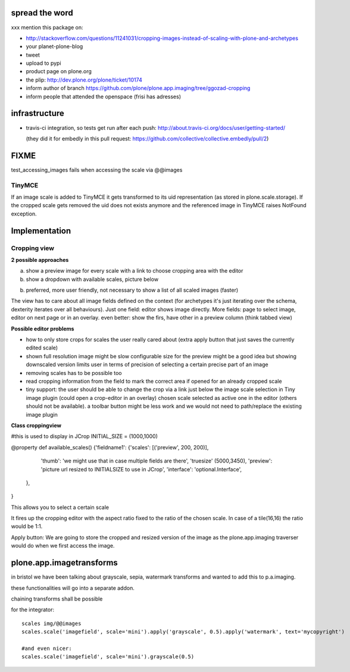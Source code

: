 spread the word
===============

xxx mention this package on:

* http://stackoverflow.com/questions/11241031/cropping-images-instead-of-scaling-with-plone-and-archetypes
* your planet-plone-blog
* tweet
* upload to pypi
* product page on plone.org
* the plip: http://dev.plone.org/plone/ticket/10174
* inform author of branch https://github.com/plone/plone.app.imaging/tree/ggozad-cropping
* inform people that attended the openspace (frisi has adresses)


infrastructure
==============

* travis-ci integration, so tests get run after each push:
  http://about.travis-ci.org/docs/user/getting-started/

  (they did it for embedly in this pull request:
  https://github.com/collective/collective.embedly/pull/2)

FIXME
=====

test_accessing_images fails when accessing the scale via @@images

TinyMCE
-------

If an image scale is added to TinyMCE it gets transformed to its uid
representation (as stored in plone.scale.storage).
If the cropped scale gets removed the uid does not exists anymore and
the referenced image in TinyMCE raises NotFound exception.


Implementation
==============



Cropping view
-------------


**2 possible approaches**

a) show a preview image for every scale with a link to choose cropping area with the editor
b) show a dropdown with available scales, picture below

b) preferred, more user friendly, not necessary to show a list of all scaled images (faster)


The view has to care about all image fields defined on the context (for archetypes it's just iterating over the schema, dexterity iterates over all behaviours).
Just one field: editor shows image directly.
More fields: page to select image, editor on next page or in an overlay.
even better: show the firs, have other in a preview column (think tabbed view)


**Possible editor problems**

* how to only store crops for scales the user really cared about
  (extra apply button that just saves the currently edited scale)

* shown full resolution image might be slow
  configurable size for the preview might be a good idea
  but showing downscaled version limits user in terms of precision of selecting a certain precise part of an image

* removing scales has to be possible too

* read cropping information from the field to mark the correct area if opened for an already cropped scale

* tiny support:
  the user should be able to change the crop via a link just below
  the image scale selection in Tiny image plugin (could open a crop-editor in an overlay)
  chosen scale selected as active one in the editor (others should not be available).
  a toolbar button might be less work and we would not need to path/replace
  the existing image plugin



**Class croppingview**

#this is used to display in JCrop
INITIAL_SIZE = (1000,1000)

@property
def available_scales()
{'fieldname1': {'scales': [('preview', 200, 200)],
                 'thumb': 'we might use that in case multiple fields are there',
                 'truesize' (5000,3450),
                 'preview': 'picture url resized to INITIALSIZE to use in JCrop',
                 'interface': 'optional.Interface',
               },
}





This allows you to select a certain scale

It fires up the cropping editor with the aspect ratio fixed to the ratio of the chosen scale.
In case of a tile(16,16) the ratio would be 1:1.

Apply button:
We are going to store the cropped and resized version of the image as the plone.app.imaging traverser would do when we first access the image.




plone.app.imagetransforms
=========================

in bristol we have been talking about grayscale, sepia, watermark transforms
and wanted to add this to p.a.imaging.

these functionalities will go into a separate addon.

chaining transforms shall be possible



for the integrator::


  scales img/@@images
  scales.scale('imagefield', scale='mini').apply('grayscale', 0.5).apply('watermark', text='mycopyright')

  #and even nicer:
  scales.scale('imagefield', scale='mini').grayscale(0.5)



